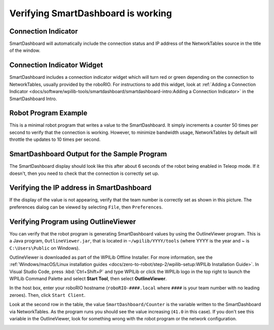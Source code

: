 Verifying SmartDashboard is working
===================================

Connection Indicator
--------------------

SmartDashboard will automatically include the connection status and IP address of the NetworkTables source in the title of the window.

.. image:: images/verifying-smartdashboard-is-working/connection-indicator-disconnected.png
  :width: 350

.. image:: images/verifying-smartdashboard-is-working/connection-indicator-connected.png
  :width: 350

Connection Indicator Widget
---------------------------

SmartDashboard includes a connection indicator widget which will turn red or green depending on the connection to NetworkTables, usually provided by the roboRIO. For instructions to add this widget, look at :ref:`Adding a Connection Indicator <docs/software/wpilib-tools/smartdashboard/smartdashboard-intro:Adding a Connection Indicator>` in the SmartDashboard Intro.

Robot Program Example
---------------------

.. tabs::

  .. code-tab:: java

      public class Robot extends TimedRobot {
        double counter = 0.0;

        public void teleopPeriodic() {
          SmartDashboard.putNumber("Counter", counter++);
        }
      }

  .. code-tab:: c++

      #include "Robot.h"
      float counter = 0.0;

      void Robot::TeleopPeriodic() {
          frc::SmartDashboard::PutNumber("Counter", counter++);
      }

This is a minimal robot program that writes a value to the SmartDashboard. It simply increments a counter 50 times per second to verify that the connection is working. However, to minimize bandwidth usage, NetworkTables by default will throttle the updates to 10 times per second.

SmartDashboard Output for the Sample Program
--------------------------------------------

.. image:: images/verifying-smartdashboard-is-working/smartdashboard-output-sample-program.png

The SmartDashboard display should look like this after about 6 seconds of the robot being enabled in Teleop mode. If it doesn't, then you need to check that the connection is correctly set up.

Verifying the IP address in SmartDashboard
------------------------------------------

.. image:: images/verifying-smartdashboard-is-working/verifying-ip-address.png

If the display of the value is not appearing, verify that the team number is correctly set as shown in this picture. The preferences dialog can be viewed by selecting ``File``, then ``Preferences``.

Verifying Program using OutlineViewer
-------------------------------------

You can verify that the robot program is generating SmartDashboard values by using the OutlineViewer program. This is a Java program, ``OutlineViewer.jar``, that is located in ``~/wpilib/YYYY/tools`` (where YYYY is the year and ~ is ``C:\Users\Public`` on Windows).

OutlineViewer is downloaded as part of the WPILib Offline Installer. For more information, see the :ref:`Windows/macOS/Linux installation guides <docs/zero-to-robot/step-2/wpilib-setup:WPILib Installation Guide>`. In Visual Studio Code, press :kbd:`Ctrl+Shift+P` and type WPILib or click the WPILib logo in the top right to launch the WPILib Command Palette and select **Start Tool**, then select **OutlineViewer**.

In the host box, enter your roboRIO hostname (``roboRIO-####.local`` where ``####`` is your team number with no leading zeroes). Then, click ``Start Client``.

Look at the second row in the table, the value ``SmartDashboard/Counter`` is the variable written to the SmartDashboard via NetworkTables. As the program runs you should see the value increasing (``41.0`` in this case). If you don't see this variable in the OutlineViewer, look for something wrong with the robot program or the network configuration.

.. image:: images/verifying-smartdashboard-is-working/outlineviewer.png
